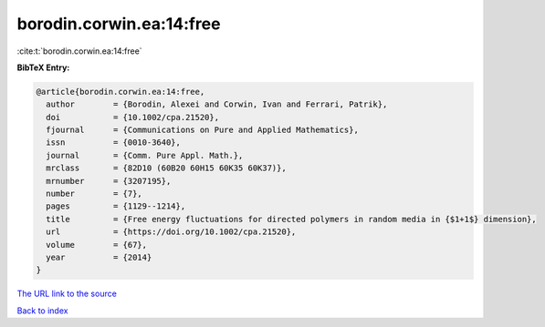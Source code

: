 borodin.corwin.ea:14:free
=========================

:cite:t:`borodin.corwin.ea:14:free`

**BibTeX Entry:**

.. code-block:: bibtex

   @article{borodin.corwin.ea:14:free,
     author        = {Borodin, Alexei and Corwin, Ivan and Ferrari, Patrik},
     doi           = {10.1002/cpa.21520},
     fjournal      = {Communications on Pure and Applied Mathematics},
     issn          = {0010-3640},
     journal       = {Comm. Pure Appl. Math.},
     mrclass       = {82D10 (60B20 60H15 60K35 60K37)},
     mrnumber      = {3207195},
     number        = {7},
     pages         = {1129--1214},
     title         = {Free energy fluctuations for directed polymers in random media in {$1+1$} dimension},
     url           = {https://doi.org/10.1002/cpa.21520},
     volume        = {67},
     year          = {2014}
   }
`The URL link to the source <https://doi.org/10.1002/cpa.21520>`_


`Back to index <../By-Cite-Keys.html>`_
